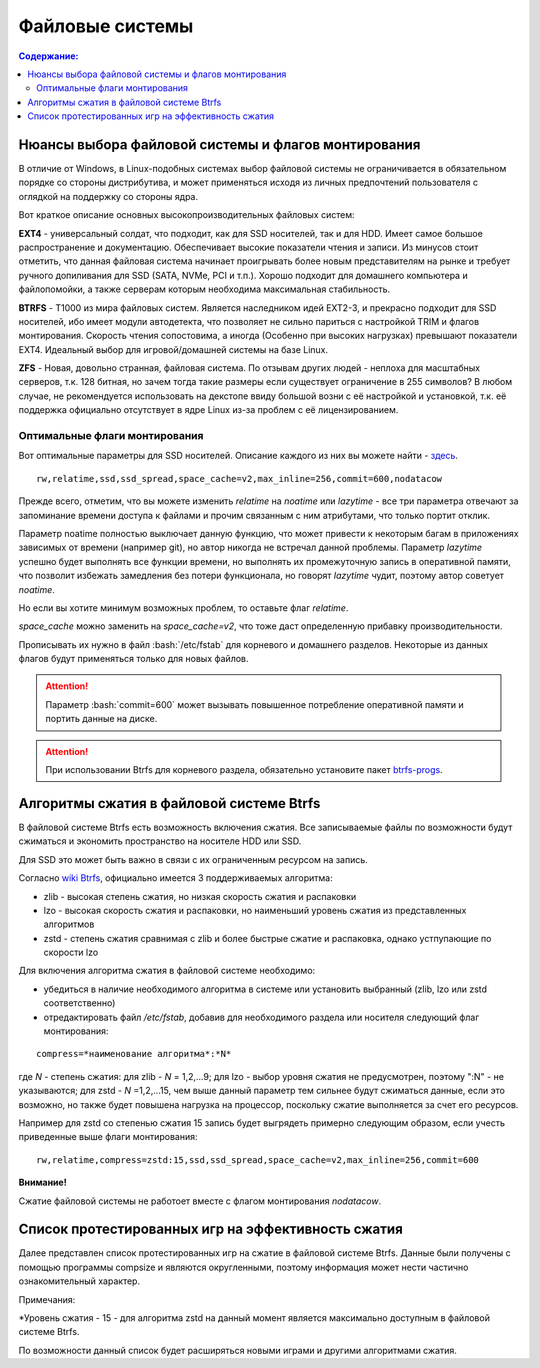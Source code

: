 .. ARU (c) 2018 - 2022, Pavel Priluckiy, Vasiliy Stelmachenok and contributors

   ARU is licensed under a
   Creative Commons Attribution-ShareAlike 4.0 International License.

   You should have received a copy of the license along with this
   work. If not, see <https://creativecommons.org/licenses/by-sa/4.0/>.

"""""""""""""""""
Файловые системы
"""""""""""""""""

.. contents:: Содержание:
  :depth: 2

.. role:: bash(code)
  :language: shell

======================================================
Нюансы выбора файловой системы и флагов монтирования
======================================================

В отличие от Windows, в Linux-подобных системах выбор файловой системы не ограничивается в обязательном порядке со стороны дистрибутива,
и может применяться исходя из личных предпочтений пользователя с оглядкой на поддержку со стороны ядра.

Вот краткое описание основных высокопроизводительных файловых систем:

**EXT4** - универсальный солдат, что подходит, как для SSD носителей, так и для HDD. Имеет самое большое распространение и документацию.
Обеспечивает высокие показатели чтения и записи.
Из минусов стоит отметить, что данная файловая система начинает проигрывать более новым представителям на рынке и требует ручного допиливания для SSD
(SATA, NVMe, PCI и т.п.).
Хорошо подходит для домашнего компьютера и файлопомойки, а также серверам которым необходима максимальная стабильность.

**BTRFS** - Т1000 из мира файловых систем.
Является наследником идей EXT2-3, и прекрасно подходит для SSD носителей,
ибо имеет модули автодетекта, что позволяет не сильно париться с настройкой TRIM и флагов монтирования.
Скорость чтения сопостовима, а иногда (Особенно при высоких нагрузках) превышают показатели EXT4.
Идеальный выбор для игровой/домашней системы на базе Linux.

**ZFS** - Новая, довольно странная, файловая система.
По отзывам других людей - неплоха для масштабных серверов, т.к. 128 битная, но зачем тогда такие размеры если существует ограничение в 255 символов?
В любом случае, не рекомендуется использовать на декстопе ввиду большой возни с её настройкой и установкой, т.к.
её поддержка официально отсутствует в ядре Linux из-за проблем с её лицензированием.

----------------------------------
Оптимальные флаги монтирования
----------------------------------

Вот оптимальные параметры для SSD носителей.
Описание каждого из них вы можете найти - `здесь <https://zen.yandex.ru/media/id/5d8ac4740a451800acb6049f/linux-uskoriaem-sistemu-4-5e91d777378f6957923055b9>`_. ::

 rw,relatime,ssd,ssd_spread,space_cache=v2,max_inline=256,commit=600,nodatacow

Прежде всего, отметим, что вы можете изменить *relatime* на *noatime*
или *lazytime* - все три параметра отвечают за запоминание времени доступа к файлами и прочим связанным с ним атрибутами, что только портит отклик.

Параметр noatime полностью выключает данную функцию, что может привести к некоторым багам в приложениях зависимых от времени (например git),
но автор никогда не встречал данной проблемы.
Параметр *lazytime* успешно будет выполнять все функции времени, но выполнять их промежуточную запись в оперативной памяти,
что позволит избежать замедления без потери функционала, но говорят *lazytime* чудит, поэтому автор советует *noatime*.

Но если вы хотите минимум возможных проблем, то оставьте флаг *relatime*.

*space_cache* можно заменить на *space_cache=v2*, что тоже даст определенную прибавку производительности.

Прописывать их нужно в файл :bash:`/etc/fstab` для корневого и домашнего разделов.
Некоторые из данных флагов будут применяться только для новых файлов.

.. image:: images/file-systems-1.png

.. attention:: Параметр :bash:`commit=600` может вызывать повышенное потребление оперативной памяти и портить данные на диске.

.. attention:: При использовании Btrfs для корневого раздела, обязательно установите пакет `btrfs-progs <https://archlinux.org/packages/core/x86_64/btrfs-progs/>`_.

===========================================
Алгоритмы сжатия в файловой системе Btrfs
===========================================

В файловой системе Btrfs есть возможность включения сжатия. Все записываемые файлы по возможности будут сжиматься и экономить пространство на носителе HDD или SSD. 

Для SSD это может быть важно в связи с их ограниченным ресурсом на запись.

Согласно `wiki Btrfs <https://btrfs.wiki.kernel.org/index.php/Compression>`_, официально имеется 3 поддерживаемых алгоритма:

* zlib - высокая степень сжатия, но низкая скорость сжатия и распаковки
* lzo - высокая скорость сжатия и распаковки, но наименьший уровень сжатия из представленных алгоритмов
* zstd - степень сжатия сравнимая с zlib и более быстрые сжатие и распаковка, однако устпупающие по скорости lzo

Для включения алгоритма сжатия в файловой системе необходимо: 

* убедиться в наличие необходимого алгоритма в системе или установить выбранный (zlib, lzo или zstd соответственно) 
* отредактировать файл */etc/fstab*, добавив для необходимого раздела или носителя следующий флаг монтирования:
::

 compress=*наименование алгоритма*:*N* 

где *N* - степень сжатия: для zlib - *N* = 1,2,...9; для lzo - выбор уровня сжатия не предусмотрен, поэтому ":N" - не указываются; для zstd - *N* =1,2,...15, чем выше данный параметр тем сильнее будут сжиматься данные, если это возможно, но также будет повышена нагрузка на процессор, поскольку сжатие выполняется за счет его ресурсов.

Например для zstd со степенью сжатия 15 запись будет выгрядеть примерно следующим образом, если учесть приведенные выше флаги монтирования:
::

  rw,relatime,compress=zstd:15,ssd,ssd_spread,space_cache=v2,max_inline=256,commit=600
  
**Внимание!**

Сжатие файловой системы не работоет вместе с флагом монтирования *nodatacow*.

====================================================
Список протестированных игр на эффективность сжатия
====================================================

Далее представлен список протестированных игр на сжатие в файловой системе Btrfs. Данные были получены с помощью программы compsize и являются округленными, поэтому информация может нести частично ознакомительный характер.

.. table:: Список проверенных игр

+---+--------------------------+----------+-----------------+-----------------------+-----------------------+-----+----------+
| № |           Игра           | Алгоритм | Уровень сжатия* | Необходимое место (N) | Используемое место(U) | U/N | Экономия |
+===+==========================+==========+=================+=======================+=======================+=====+==========+
| 1 | A Plague Tale: Innocence |   zstd   | 15              | 41 GB                 | 41 GB                 | 99% | 306 MB   |
+---+--------------------------+----------+-----------------+-----------------------+-----------------------+-----+----------+
| 2 | A Story About My Uncle   | zstd     | 15              | 1,1 GB                | 1,1 GB                | 93% | 74 MB    |
+---+--------------------------+----------+-----------------+-----------------------+-----------------------+-----+----------+
| 3 | Aegis Defenders          | zstd     | 15              | 1,3 GB                | 230 MB                | 16% | 1,1 GB   |
+---+--------------------------+----------+-----------------+-----------------------+-----------------------+-----+----------+
| 4 | Among Us                 | zstd     | 15              | 429 MB                | 279 MB                | 65% | 150 MB   | 
+---+--------------------------+----------+-----------------+-----------------------+-----------------------+-----+----------+
| 5 | Aragami                  | zstd     | 15              | 7,6 GB                | 5,3 GB                | 69% | 2,27 GB  |
+---+--------------------------+----------+-----------------+-----------------------+-----------------------+-----+----------+
| 6 | Armello                  | zstd     | 15              | 1,6 GB                | 1,5 GB                | 94% | 83 MB    |
+---+--------------------------+----------+-----------------+-----------------------+-----------------------+-----+----------+
| 7 | Bastion                  | zstd     | 15              | 1,1 GB                | 1,0 GB                | 93% | 81 MB    |
+---+--------------------------+----------+-----------------+-----------------------+-----------------------+-----+----------+
| 8 | BattleBlock Theater      | zstd     | 15              | 1,8 GB                | 1,7 GB                | 93% | 118,7 MB |
+---+--------------------------+----------+-----------------+-----------------------+-----------------------+-----+----------+
| 9 | Beholder                 | zstd     | 15              | 1,9 GB                | 1,1 GB                | 58%| 843 MB    |
+---+--------------------------+----------+-----------------+-----------------------+-----------------------+-----+----------+
| 10 | Beholder 2              | zstd     | 15              | 2,5 GB                | 2,1 GB                | 81% | 483 MB   |
+---+--------------------------+----------+-----------------+-----------------------+-----------------------+-----+----------+
| 11 | Blasphemous             | zstd     | 15              | 854 MB                | 802 MB                | 93% | 51 MB    |
+---+--------------------------+----------+-----------------+-----------------------+-----------------------+-----+----------+
| 12 | Blue Fire               | zstd     | 15              | 6,0 GB                | 4,7 GB                | 77% | 1,3 GB   |
+---+--------------------------+----------+-----------------+-----------------------+-----------------------+-----+----------+
| 13 | Brothers - A Tale of Two Sons | zstd | 15 | 1,2 GB | 1,1 GB | 95% | 52 MB |
+---+--------------------------+----------+-----------------+-----------------------+-----------------------+-----+----------+
| 14 | Castle Crashers | zstd | 15 | 199 MB | 183 MB | 91% | 15,8 MB |
+---+--------------------------+----------+-----------------+-----------------------+-----------------------+-----+----------+
| 15 | Celeste | zstd | 15 | 1,1 GB | 871 MB | 75% | 277 MB |
+---+--------------------------+----------+-----------------+-----------------------+-----------------------+-----+----------+
| 16 | Child of light | zstd | 15 | 2,3 GB | 2,3 GB | 99% | 9,5 MB |
+---+--------------------------+----------+-----------------+-----------------------+-----------------------+-----+----------+
| 17 | Children of Morta | zstd | 15 | 1,6 GB | 1,5 GB | 94% | 92 MB |
+---+--------------------------+----------+-----------------+-----------------------+-----------------------+-----+----------+
| 18 | CODE VEIN | zstd | 15 | 35 GB | 35 GB | 99% | 124 MB |
+---+--------------------------+----------+-----------------+-----------------------+-----------------------+-----+----------+
| 19 | Cortex Command | zstd | 15 | 97 MB | 64 MB | 66% | 33 MB |
+---+--------------------------+----------+-----------------+-----------------------+-----------------------+-----+----------+
| 20 | Cuphead | zstd | 15 | 3,6 GB | 3,3 GB | 93% | 233 MB |
+---+--------------------------+----------+-----------------+-----------------------+-----------------------+-----+----------+
| 21 | Curse of Dead Gods | zsrd | 15 | 2,7 GB | 1,4 GB | 51% | 1,29 GB |
+---+--------------------------+----------+-----------------+-----------------------+-----------------------+-----+----------+
| 22 | D-Corp | zstd | 15 | 1,2 GB | 697 MB | 55% | 549 MB |
+---+--------------------------+----------+-----------------+-----------------------+-----------------------+-----+----------+
| 23 | Dark Souls: Prepare To Die Edition | zstd | 15 | 3,7 GB | 3,7 GB | 99% | 1,61 MB |
+---+--------------------------+----------+-----------------+-----------------------+-----------------------+-----+----------+
| 24 | Dark Souls III | zstd | 15 | 24 GB | 24 GB | 99% | 0,6 MB |
+---+--------------------------+----------+-----------------+-----------------------+-----------------------+-----+----------+
| 25 | Darkest Dungeon | zstd | 15 | 3,2 GB | 2,8 GB | 87% | 410 MB |
+---+--------------------------+----------+-----------------+-----------------------+-----------------------+-----+----------+
| 26 | Darkestville Catle | zstd | 15 | 1,7 GB | 682 MB | 38% | 1,02 GB |
+---+--------------------------+----------+-----------------+-----------------------+-----------------------+-----+----------+
| 27 | Darksiders III | zstd | 15 | 24 GB | 24 GB | 99% | 30 MB |
+---+--------------------------+----------+-----------------+-----------------------+-----------------------+-----+----------+
| 28 | Dead Cells | zstd | 15 | 1,1 GB | 1,0 GB | 97% | 31 MB |
+---+--------------------------+----------+-----------------+-----------------------+-----------------------+-----+----------+
| 29 | Death's Door | zstd | 15 | 3,6 GB | 2,1 GB | 57% | 1,54 GB |
+---+--------------------------+----------+-----------------+-----------------------+-----------------------+-----+----------+
| 30 | Death's Gambit: Afterlife | zstd | 15 | 1 GB | 720 MB | 65% | 376 MB |
+---+--------------------------+----------+-----------------+-----------------------+-----------------------+-----+----------+
| 31 | Deponia: The Complete Journey | zstd | 15 | 9,5 GB | 9,5 GB | 99% | 25,6 MB |
+---+--------------------------+----------+-----------------+-----------------------+-----------------------+-----+----------+
| 32 | Devil May Cry 5 | zstd | 15 | 33 GB | 33 GB | 99% | 86 MB |
+---+--------------------------+----------+-----------------+-----------------------+-----------------------+-----+----------+
| 33 | Disco Elysium | zstd | 15 | 9,5 GB | 9,1 GB | 95% | 391 MB |
+---+--------------------------+----------+-----------------+-----------------------+-----------------------+-----+----------+
| 34 | Don't Starve Together | zstd | 15 | 2,5 GB | 1,8 GB | 73% | 679 MB |
+---+--------------------------+----------+-----------------+-----------------------+-----------------------+-----+----------+
| 35 | Eldest Souls | zstd | 15 | 1,0 GB |  708 MB | 68% | 326 MB |
+---+--------------------------+----------+-----------------+-----------------------+-----------------------+-----+----------+
| 36 | Evergate | zstd | 15 | 2,9 GB | 1,9 GB | 63% | 1,03 GB |
+---+--------------------------+----------+-----------------+-----------------------+-----------------------+-----+----------+
| 37 | Frostpunk | zstd | 15 | 8,9 GB | 8,9 GB | 99% | 25,2 MB |
+---+--------------------------+----------+-----------------+-----------------------+-----------------------+-----+----------+
| 38 | Furi | zstd | 15 | 4,3 GB | 2,7 GB | 63% | 1,52 GB |
+---+--------------------------+----------+-----------------+-----------------------+-----------------------+-----+----------+
| 39 | Gato Roboto | zstd | 15 | 440 MB | 414 MB | 94% | 26,1 MB |
+---+--------------------------+----------+-----------------+-----------------------+-----------------------+-----+----------+
| 40 | Gears Tactics | zstd | 15 | 29 GB | 29 GB | 99% | 97 MB |
+---+--------------------------+----------+-----------------+-----------------------+-----------------------+-----+----------+
| 41 | Ghost of a Tale | zstd | 15 | 4,7 GB | 3,7 GB | 79% | 0,94 GB |
+---+--------------------------+----------+-----------------+-----------------------+-----------------------+-----+----------+
| 42 | Ghostrunner | zstd | 15 | 24 GB | 20 GB | 84% | 3,7 GB |
+---+--------------------------+----------+-----------------+-----------------------+-----------------------+-----+----------+
| 43 | Gibbous - a Cthulhu Adventure | zstd | 15 | 9,0 GB | 4,1 GB | 46% | 4,87 GB |
+---+--------------------------+----------+-----------------+-----------------------+-----------------------+-----+----------+
| 44 | Gris | zstd | 15 | 3,2 GB | 1,5 GB | 46% | 1,73 GB |
+---+--------------------------+----------+-----------------+-----------------------+-----------------------+-----+----------+
| 45 | Hades | zstd | 15 | 11 GB | 10 GB | 95% | 498 MB |
+---+--------------------------+----------+-----------------+-----------------------+-----------------------+-----+----------+
| 46 | Hand of Fate | zstd | 15 | 2,5 GB | 2,2 GB | 89% | 287 MB |
+---+--------------------------+----------+-----------------+-----------------------+-----------------------+-----+----------+
| 47 | Hand of Fate 2 | zstd | 15 | 4,1 GB | 4,1 GB | 99% | 38 MB |
+---+--------------------------+----------+-----------------+-----------------------+-----------------------+-----+----------+
| 48 | Hellblade: Sanua's Sacrifice | zstd | 15 | 18 GB | 18 GB | 96% | 693 MB |
+---+--------------------------+----------+-----------------+-----------------------+-----------------------+-----+----------+
| 49 | Helldivers | zstd | 15 | 6,4 GB | 6,4 GB | 99% | 27 MB |
+---+--------------------------+----------+-----------------+-----------------------+-----------------------+-----+----------+
| 50 | Hob | zstd | 15 | 2,4 GB | 2,1 GB | 89% | 250 MB |
+---+--------------------------+----------+-----------------+-----------------------+-----------------------+-----+----------+
| 51 | Hollow Knight | zstd | 15 | 7,5 GB | 1,4 GB | 19% | 5,98 GB |
+---+--------------------------+----------+-----------------+-----------------------+-----------------------+-----+----------+
| 52 | Inmost | zstd | 15 | 1,3 GB | 638 MB | 47% | 720 MB |
+---+--------------------------+----------+-----------------+-----------------------+-----------------------+-----+----------+
| 53 | Jotun | zstd | 15 | 3,8 GB | 1,8 GB | 49% | 1,84 GB | 
+---+--------------------------+----------+-----------------+-----------------------+-----------------------+-----+----------+
| 54 | Journey | zstd | 15 | 3,3 GB | 1,9 GB | 56% | 1,44 GB |
+---+--------------------------+----------+-----------------+-----------------------+-----------------------+-----+----------+
| 55 | Katana ZERO | zstd | 15 | 216 MB | 177 MB | 81% | 39 MB |
+---+--------------------------+----------+-----------------+-----------------------+-----------------------+-----+----------+
| 56 | Kate | zstd | 15 | 254 MB | 100 MB | 39% | 155 MB |
+---+--------------------------+----------+-----------------+-----------------------+-----------------------+-----+----------+
| 57 | Limbo | zstd | 15 | 98 MB | 97 MB | 98% | 1,8 MB |
+---+--------------------------+----------+-----------------+-----------------------+-----------------------+-----+----------+
| 58 | Little Nightmare | zstd | 15 | 8,9 GB | 4,8 GB | 54% | 4,1 GB |
+---+--------------------------+----------+-----------------+-----------------------+-----------------------+-----+----------+
| 59 | Loop Hero | zstd | 15 | 140 MB | 115 MB | 82% | 23,9 MB |
+---+--------------------------+----------+-----------------+-----------------------+-----------------------+-----+----------+
| 60 | Magicka | zstd | 15 | 1,6 GB | 1,6 GB | 95% | 71 MB |
+---+--------------------------+----------+-----------------+-----------------------+-----------------------+-----+----------+
| 61 | Magicka 2 | zstd | 15 | 2,9 GB | 2,9 GB | 99% | 8,7 MB |
+---+--------------------------+----------+-----------------+-----------------------+-----------------------+-----+----------+
| 62 | Mark of the Ninja: Remastered | zstd | 15 | 7,5 GB | 6,9 GB | 92% | 591 MB |
+---+--------------------------+----------+-----------------+-----------------------+-----------------------+-----+----------+
| 63 | Master of Anima | zstd | 15 | 1,5 GB | 1,2 GB | 80% | 308 MB |
+---+--------------------------+----------+-----------------+-----------------------+-----------------------+-----+----------+
| 64 | METAL GEAR RISING: REVENGEANCE | zstd | 15 | 24 GB | 24 GB | 99% | 19,4 MB |
+---+--------------------------+----------+-----------------+-----------------------+-----------------------+-----+----------+
| 65 | Moonlighter | zstd | 15 | 1,1 GB | 572 MB | 48% | 613 MB |
+---+--------------------------+----------+-----------------+-----------------------+-----------------------+-----+----------+
| 66 | Move or Die | zstd | 15 | 666 MB | 567 MB | 85% | 99 MB |
+---+--------------------------+----------+-----------------+-----------------------+-----------------------+-----+----------+
| 67 | My Friend Pedro | zstd | 15 | 3,5 GB | 2,9 GB | 81% | 666 MB |
+---+--------------------------+----------+-----------------+-----------------------+-----------------------+-----+----------+
| 68 | Nier:Automata | zstd | 15 | 40 GB | 37 GB | 91% | 3,3 GB |
+---+--------------------------+----------+-----------------+-----------------------+-----------------------+-----+----------+
| 69 | Nine Parchments | zstd | 15 | 5,7 GB | 5,7 GB | 98% | 78 MB |
+---+--------------------------+----------+-----------------+-----------------------+-----------------------+-----+----------+
| 70 | Ori and the Blind Forest: Definitive Edition | zstd | 15 | 10 GB | 4,7 GB | 46% | 5,5 GB |
+---+--------------------------+----------+-----------------+-----------------------+-----------------------+-----+----------+
| 71 | Ori and the Will of the Wisps | zstd | 15 | 11 GB | 5,3 GB | 46% | 6,1 GB |
+---+--------------------------+----------+-----------------+-----------------------+-----------------------+-----+----------+
| 72 | Othercide | zstd | 15 | 6,0 GB | 5,9 GB | 98% | 113 MB |
+---+--------------------------+----------+-----------------+-----------------------+-----------------------+-----+----------+
| 73 | Out of Line | zstd | 15 | 1,3 GB | 476 MB | 35% | 857 MB |
+---+--------------------------+----------+-----------------+-----------------------+-----------------------+-----+----------+
| 74 | Outland | zstd | 15 | 675 MB | 589 MB | 87% | 86 MB |
+---+--------------------------+----------+-----------------+-----------------------+-----------------------+-----+----------+
| 75 | Overcooked! 2 | zstd | 15 | 7,9 GB | 7,7 GB | 87% | 169 MB |
+---+--------------------------+----------+-----------------+-----------------------+-----------------------+-----+----------+
| 76 | Papers, Please | zstd | 15 | 58 MB | 44 MB | 76% | 13,6 MB |
+---+--------------------------+----------+-----------------+-----------------------+-----------------------+-----+----------+
| 77 | Path of Exile | zstd | 15 | 27 GB | 27 GB | 99% | 29 MB |
+---+--------------------------+----------+-----------------+-----------------------+-----------------------+-----+----------+
| 78 | Peace, Death! | zstd | 15 | 83 MB | 76 MB | 91% | 7,5 MB |
+---+--------------------------+----------+-----------------+-----------------------+-----------------------+-----+----------+
| 79 | Peace, Death! 2 | zstd | 15 | 34 MB | 26 MB | 78% | 7,51 MB |
+---+--------------------------+----------+-----------------+-----------------------+-----------------------+-----+----------+
| 80 | Pummel Party | zstd | 15 | 2,1 GB | 1,4 GB | 66% | 723 MB |
+---+--------------------------+----------+-----------------+-----------------------+-----------------------+-----+----------+
| 81 | Remember Me | zstd | 15 | 6,7 GB | 6,6 GB | 99% | 58 MB |
+---+--------------------------+----------+-----------------+-----------------------+-----------------------+-----+----------+
| 82 | Rocket League | zstd | 15 | 18 GB | 18 GB | 99% | 46 MB |
+---+--------------------------+----------+-----------------+-----------------------+-----------------------+-----+----------+
| 83 | RUINER | zstd | 15 | 10 GB | 10 GB | 99% | 77 MB |
+---+--------------------------+----------+-----------------+-----------------------+-----------------------+-----+----------+
| 84 | Salt and Sanctuary | zstd | 15 | 563 MB | 540 MB | 95% | 24 MB |
+---+--------------------------+----------+-----------------+-----------------------+-----------------------+-----+----------+
| 85 | Samorost 1 | zstd | 15 | 68 MB | 68 MB | 99% | 23 KB |
+---+--------------------------+----------+-----------------+-----------------------+-----------------------+-----+----------+
| 86 | Samorost 2 | zstd | 15 | 141 MB | 140 MB | 98% | 1,33 MB |
+---+--------------------------+----------+-----------------+-----------------------+-----------------------+-----+----------+
| 87 | Samorost 3 | zstd | 15 | 1,1 GB | 1,0 GB | 96% | 43 MB |
+---+--------------------------+----------+-----------------+-----------------------+-----------------------+-----+----------+
| 88 | Sekiro: Shadow Die Twice | zstd | 15 | 13 GB | 13 GB | 99% | 1,6 MB |
+---+--------------------------+----------+-----------------+-----------------------+-----------------------+-----+----------+
| 89 | Severed Steel | zstd | 15 | 4,0 GB | 2,7 GB | 67% | 1,26 GB |
+---+--------------------------+----------+-----------------+-----------------------+-----------------------+-----+----------+
| 90 | Shadow Tactics: Blades of the Shogun | zstd | 15 | 7,3 GB | 4,8 GB | 66% | 2,5 GB |
+---+--------------------------+----------+-----------------+-----------------------+-----------------------+-----+----------+
| 91 | Shadowrun Returns | zstd | 15 | 2,8 GB | 1,0 GB | 37% | 1,74 GB |
+---+--------------------------+----------+-----------------+-----------------------+-----------------------+-----+----------+
| 92 | Shattered - Tale of the Forgotten King | zstd | 15 | 6,3 GB | 6,3 GB | 99% | 15,7 MB |
+---+--------------------------+----------+-----------------+-----------------------+-----------------------+-----+----------+
| 93 | Shiro | zstd | 15 | 80 MB | 73 MB | 91% | 6,7 MB |
+---+--------------------------+----------+-----------------+-----------------------+-----------------------+-----+----------+
| 94 | Skul: The Hero Slayer | zstd | 15 | 1016 MB | 987 MB | 97% | 29 MB |
+---+--------------------------+----------+-----------------+-----------------------+-----------------------+-----+----------+
| 95 | SpeedRunners | zstd | 15 | 662 MB | 650 MB | 98% | 12 MB |
+---+--------------------------+----------+-----------------+-----------------------+-----------------------+-----+----------+
| 96 | Spiritfarer: Farewell | zstd | 15 | 6,0 GB | 2,3 GB | 39% | 3,58 GB |
+---+--------------------------+----------+-----------------+-----------------------+-----------------------+-----+----------+
| 97 | Stoneshard: Prologue | zstd | 15 | 289 MB | 260 MB | 89% | 28,4 GB |
+---+--------------------------+----------+-----------------+-----------------------+-----------------------+-----+----------+
| 98 | Stories: The Path of Destinies | zstd | 15 | 1,6 GB | 1,6 GB | 99% | 14,8 MB |
+---+--------------------------+----------+-----------------+-----------------------+-----------------------+-----+----------+
| 99 | Styx: Master of Shadow | zstd | 15 | 6,7 GB | 6,6 GB | 98% | 114 MB |
+---+--------------------------+----------+-----------------+-----------------------+-----------------------+-----+----------+
| 100 | Styx: Shards of Darkness | zstd | 15 | 10 GB | 10 GB | 99% | 22,9 MB |
+---+--------------------------+----------+-----------------+-----------------------+-----------------------+-----+----------+
| 101 | Sundered: Eldritch Edition | zstd | 15 | 2,2 GB | 1,5 GB | 69% | 719 MB |
+---+--------------------------+----------+-----------------+-----------------------+-----------------------+-----+----------+
| 102 | SYNTHETIK | zstd | 15 | 599 MB | 516 MB | 86% | 83 MB |
+---+--------------------------+----------+-----------------+-----------------------+-----------------------+-----+----------+
| 103 | Tabletop Simulator | zstd | 15 | 2,7 GB | 1,7GB | 63% | 0,95 GB |
+---+--------------------------+----------+-----------------+-----------------------+-----------------------+-----+----------+
| 104 | The Escapists 2 | zstd | 15 | 2,4 GB | 1,7 GB | 71% | 717 MB |
+---+--------------------------+----------+-----------------+-----------------------+-----------------------+-----+----------+
| 105 | The Life and Suffering of Sir Brante | zstd | 15 | 2,7 GB | 1,1 GB | 43% | 1,48 GB |
+---+--------------------------+----------+-----------------+-----------------------+-----------------------+-----+----------+
| 106 | The Cave | zstd | 15 | 1,1 GB | 1,1 GB | 98% | 24 MB |
+---+--------------------------+----------+-----------------+-----------------------+-----------------------+-----+----------+
| 107 | The Red Solstice | zstd | 15 | 2,7 GB | 1,4 GB | 51% | 1,34 GB |
+---+--------------------------+----------+-----------------+-----------------------+-----------------------+-----+----------+
| 108 | They Always Run | zstd | 15 | 10 GB | 3,8 GB | 34% | 7,1 GB |
+---+--------------------------+----------+-----------------+-----------------------+-----------------------+-----+----------+
| 109 | This War of Mine | zstd | 15 | 2,6 GB | 2,5 GB | 98% | 36 MB |
+---+--------------------------+----------+-----------------+-----------------------+-----------------------+-----+----------+
| 110 | Titan Souls | zstd | 15 | 206 MB | 182 MB | 88% | 22,5 MB |
+---+--------------------------+----------+-----------------+-----------------------+-----------------------+-----+----------+
| 111 | Transistor | zstd | 15 | 3,0 GB | 2,7 GB | 87% | 384 MB |
+---+--------------------------+----------+-----------------+-----------------------+-----------------------+-----+----------+
| 112 | Trine | zstd | 15 | 1,3 GB | 1,3 GB | 96% | 44 MB |
+---+--------------------------+----------+-----------------+-----------------------+-----------------------+-----+----------+
| 113 | Undertale | zstd | 15 | 155 MB | 140 MB | 90% | 14,9 MB |
+---+--------------------------+----------+-----------------+-----------------------+-----------------------+-----+----------+
| 114 | Valiant Hearts: The Great War | zstd | 15 | 1,2 GB | 1,1 GB | 99% | 10,2 MB |
+---+--------------------------+----------+-----------------+-----------------------+-----------------------+-----+----------+
| 115 | Vanquish | zstd | 15 | 18 GB | 18 GB | 99% | 12,3 MB |
+---+--------------------------+----------+-----------------+-----------------------+-----------------------+-----+----------+
| 116 | Vesper | zstd | 15 | 2,8 GB | 964 MB | 32% | 1,92 GB |
+---+--------------------------+----------+-----------------+-----------------------+-----------------------+-----+----------+
| 117 | Void Bastards | zstd | 15 | 5,7 GB | 2,3 GB | 41% | 3,28 GB |
+---+--------------------------+----------+-----------------+-----------------------+-----------------------+-----+----------+
| 118 | Wasteland 2: Director's Cut | zstd | 15 | 14 GB | 13 GB | 91% | 1.1 GB |
+---+--------------------------+----------+-----------------+-----------------------+-----------------------+-----+----------+
| 119 | Wasteland 3 | zstd | 15 | 26 GB | 23 GB | 89% | 2,71 GB |
+---+--------------------------+----------+-----------------+-----------------------+-----------------------+-----+----------+
| 120 | Witch It | zsta | 15 | 4,2 GB | 4,1 GB | 97% | 95 MB |
+---+--------------------------+----------+-----------------+-----------------------+-----------------------+-----+----------+
| 121 | Wizard of Legend | zstd | 15 | 786 MB | 468 MB | 59% | 318 MB |
+---+--------------------------+----------+-----------------+-----------------------+-----------------------+-----+----------+
| `Итого` | | `zstd` | `15` | `742 GB` | `645 GB` | `86%` | `97 GB` |
+---+--------------------------+----------+-----------------+-----------------------+-----------------------+-----+----------+


Примечания:

\*Уровень сжатия - 15 - для алгоритма zstd на данный момент является максимально доступным в файловой системе Btrfs.

По возможности данный список будет расширяться новыми играми и другими алгоритмами сжатия.
